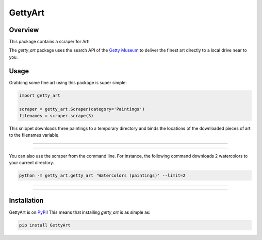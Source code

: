 ********
GettyArt
********


Overview
========

This package contains a scraper for Art!

The *getty_art* package uses the search API of the `Getty Museum
<http://www.getty.edu>`_ to deliver the finest art directly to a local drive
near to you.


Usage
=====

Grabbing some fine art using this package is super simple:

.. sourcecode :: py

    import getty_art

    scraper = getty_art.Scraper(category='Paintings')
    filenames = scraper.scrape(3)

This snippet downloads three paintings to a temporary directory and binds the
locations of the downloaded pieces of art to the filenames variable.

--------------------------------------------------------------------------------

.. image:: http://www.getty.edu/art/collections/images/thumb/00058201-T.JPG

.. image:: http://www.getty.edu/art/collections/images/thumb/00081001-T.JPG

.. image:: http://www.getty.edu/art/collections/images/thumb/00078701-T.JPG

--------------------------------------------------------------------------------

You can also use the scraper from the command line. For instance, the following
command downloads 2 watercolors to your current directory.

.. sourcecode :: sh

    python -m getty_art.getty_art 'Watercolors (paintings)' --limit=2

--------------------------------------------------------------------------------

.. image:: http://www.getty.edu/collection/GRI/thumb/grioc0005428-T.jpg

.. image:: http://www.getty.edu/collection/GRI/thumb/grioc0005417-T.jpg

--------------------------------------------------------------------------------


Installation
============

GettyArt is on `PyPI <https://pypi.python.org/pypi/GettyArt>`_! This means that
installing *getty_art* is as simple as:

.. sourcecode :: sh

    pip install GettyArt

